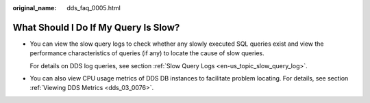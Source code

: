 :original_name: dds_faq_0005.html

.. _dds_faq_0005:

What Should I Do If My Query Is Slow?
=====================================

-  You can view the slow query logs to check whether any slowly executed SQL queries exist and view the performance characteristics of queries (if any) to locate the cause of slow queries.

   For details on DDS log queries, see section :ref:`Slow Query Logs <en-us_topic_slow_query_log>`.

-  You can also view CPU usage metrics of DDS DB instances to facilitate problem locating. For details, see section :ref:`Viewing DDS Metrics <dds_03_0076>`.
